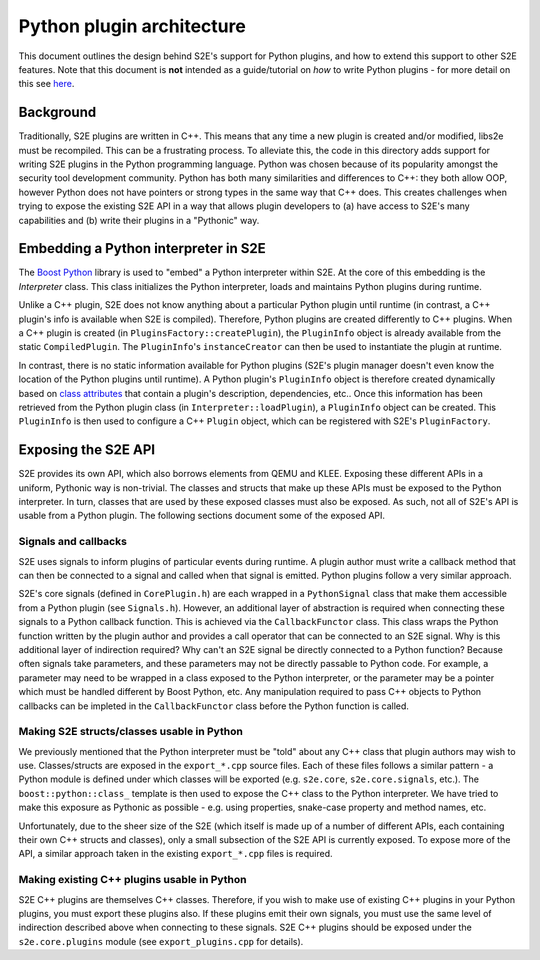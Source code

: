 ==========================
Python plugin architecture
==========================

This document outlines the design behind S2E's support for Python plugins, and how to extend this support to other S2E
features. Note that this document is **not** intended as a guide/tutorial on *how* to write Python plugins - for more
detail on this see `here <Howtos/WritingPythonPlugins.rst>`_.

Background
----------

Traditionally, S2E plugins are written in C++. This means that any time a new plugin is created and/or modified, libs2e
must be recompiled. This can be a frustrating process. To alleviate this, the code in this directory adds support for
writing S2E plugins in the Python programming language. Python was chosen because of its popularity amongst the
security tool development community. Python has both many similarities and differences to C++: they both allow OOP,
however Python does not have pointers or strong types in the same way that C++ does. This creates challenges when
trying to expose the existing S2E API in a way that allows plugin developers to (a) have access to S2E's many
capabilities and (b) write their plugins in a "Pythonic" way.

Embedding a Python interpreter in S2E
-------------------------------------

The `Boost Python <http://www.boost.org/doc/libs/1_66_0/libs/python/doc/html/index.html>`_ library is used to "embed" a
Python interpreter within S2E. At the core of this embedding is the `Interpreter` class. This class initializes the
Python interpreter, loads and maintains Python plugins during runtime.

Unlike a C++ plugin, S2E does not know anything about a particular Python plugin until runtime (in contrast, a C++
plugin's info is available when S2E is compiled). Therefore, Python plugins are created differently to C++ plugins.
When a C++ plugin is created (in ``PluginsFactory::createPlugin``), the ``PluginInfo`` object is already available from
the static ``CompiledPlugin``. The ``PluginInfo``'s ``instanceCreator`` can then be used to instantiate the plugin at
runtime.

In contrast, there is no static information available for Python plugins (S2E's plugin manager doesn't even know the
location of the Python plugins until runtime). A Python plugin's ``PluginInfo`` object is therefore created dynamically
based on `class attributes <https://docs.python.org/2/tutorial/classes.html#class-objects>`_ that contain a plugin's
description, dependencies, etc.. Once this information has been retrieved from the Python plugin class (in
``Interpreter::loadPlugin``), a ``PluginInfo`` object can be created. This ``PluginInfo`` is then used to configure a
C++ ``Plugin`` object, which can be registered with S2E's ``PluginFactory``.

Exposing the S2E API
--------------------

S2E provides its own API, which also borrows elements from QEMU and KLEE. Exposing these different APIs in a uniform,
Pythonic way is non-trivial. The classes and structs that make up these APIs must be exposed to the Python interpreter.
In turn, classes that are used by these exposed classes must also be exposed. As such, not all of S2E's API is usable
from a Python plugin. The following sections document some of the exposed API.

Signals and callbacks
=====================

S2E uses signals to inform plugins of particular events during runtime. A plugin author must write a callback method
that can then be connected to a signal and called when that signal is emitted. Python plugins follow a very similar
approach.

S2E's core signals (defined in ``CorePlugin.h``) are each wrapped in a ``PythonSignal`` class that make them accessible
from a Python plugin (see ``Signals.h``). However, an additional layer of abstraction is required when connecting
these signals to a Python callback function. This is achieved via the ``CallbackFunctor`` class. This class wraps the
Python function written by the plugin author and provides a call operator that can be connected to an S2E signal. Why
is this additional layer of indirection required? Why can't an S2E signal be directly connected to a Python function?
Because often signals take parameters, and these parameters may not be directly passable to Python code. For example, a
parameter may need to be wrapped in a class exposed to the Python interpreter, or the parameter may be a pointer which
must be handled different by Boost Python, etc. Any manipulation required to pass C++ objects to Python callbacks can
be impleted in the ``CallbackFunctor`` class before the Python function is called.

Making S2E structs/classes usable in Python
===========================================

We previously mentioned that the Python interpreter must be "told" about any C++ class that plugin authors may wish to
use. Classes/structs are exposed in the ``export_*.cpp`` source files. Each of these files follows a similar pattern -
a Python module is defined under which classes will be exported (e.g. ``s2e.core``, ``s2e.core.signals``, etc.). The
``boost::python::class_`` template is then used to expose the C++ class to the Python interpreter. We have tried to
make this exposure as Pythonic as possible - e.g. using properties, snake-case property and method names, etc.

Unfortunately, due to the sheer size of the S2E (which itself is made up of a number of different APIs, each containing
their own C++ structs and classes), only a small subsection of the S2E API is currently exposed. To expose more of the
API, a similar approach taken in the existing ``export_*.cpp`` files is required.

Making existing C++ plugins usable in Python
============================================

S2E C++ plugins are themselves C++ classes. Therefore, if you wish to make use of existing C++ plugins in your Python
plugins, you must export these plugins also. If these plugins emit their own signals, you must use the same level of
indirection described above when connecting to these signals. S2E C++ plugins should be exposed under the
``s2e.core.plugins`` module (see ``export_plugins.cpp`` for details).
